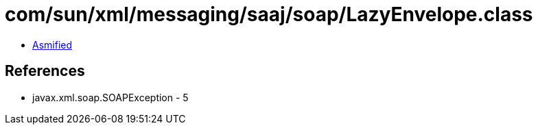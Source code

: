 = com/sun/xml/messaging/saaj/soap/LazyEnvelope.class

 - link:LazyEnvelope-asmified.java[Asmified]

== References

 - javax.xml.soap.SOAPException - 5
